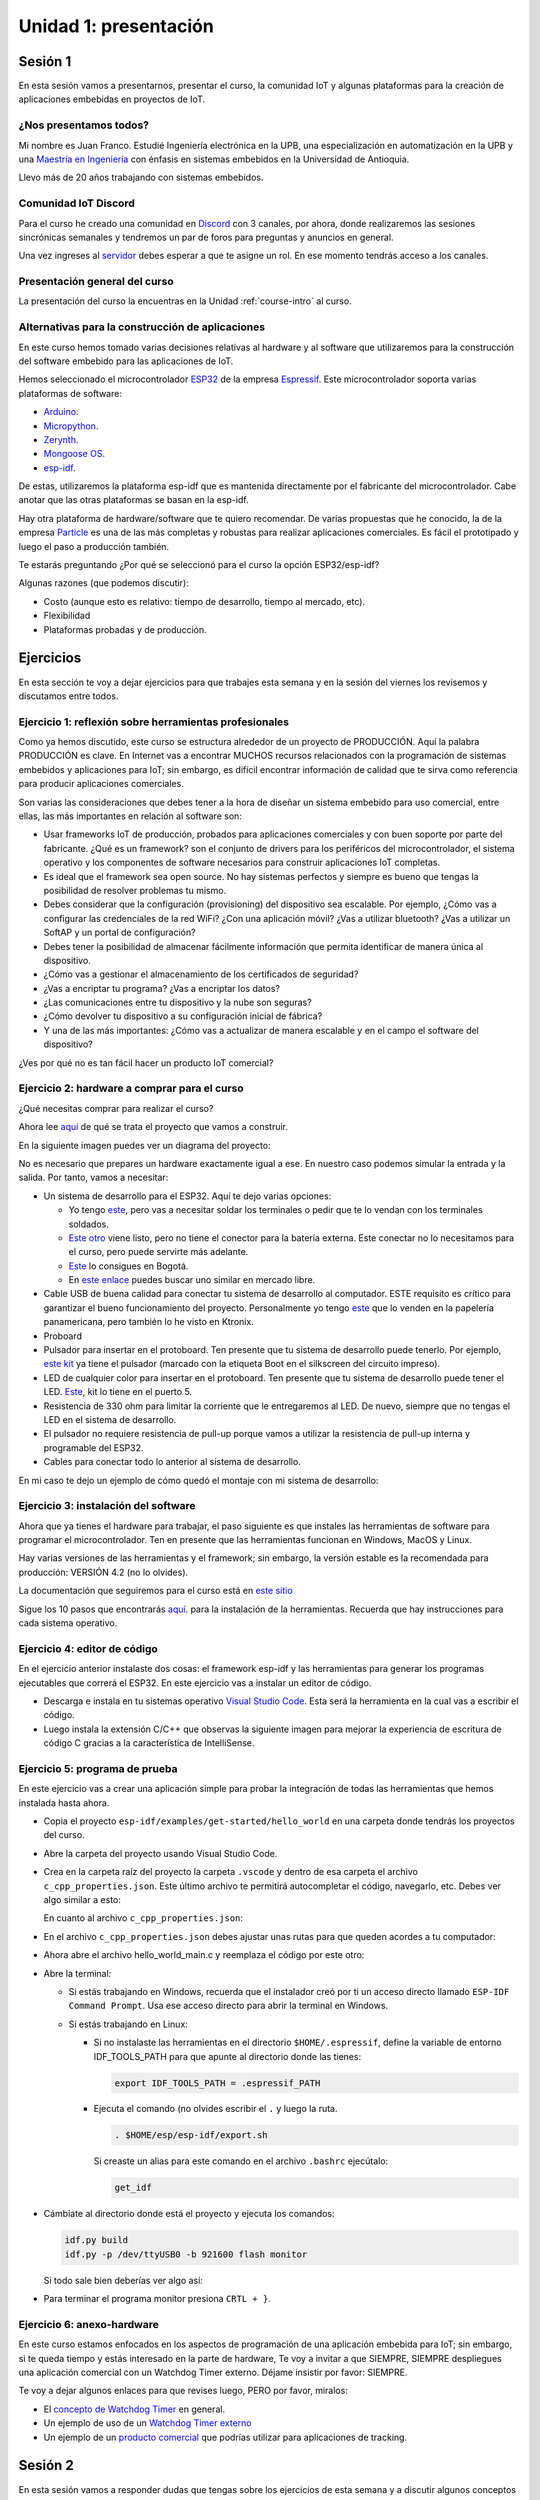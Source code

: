 Unidad 1: presentación
========================

Sesión 1
-----------

En esta sesión vamos a presentarnos, presentar el curso, la comunidad IoT y 
algunas plataformas para la creación de aplicaciones embebidas en proyectos 
de IoT.

¿Nos presentamos todos?
^^^^^^^^^^^^^^^^^^^^^^^^

.. image:: ../_static/fotoJuan.jpg
  :scale: 25%
  :align: center
  :alt: foto Juan

Mi nombre es Juan Franco. Estudié Ingeniería electrónica en la UPB, una especialización 
en automatización en la UPB y una 
`Maestría en Ingeniería <https://drive.google.com/file/d/1NluYbZbiK93CLadUnfCeHgTPgRhkiRCA/view?usp=sharing>`__ 
con énfasis en sistemas embebidos en la Universidad de Antioquia. 

Llevo más de 20 años trabajando con sistemas embebidos.


Comunidad IoT Discord
^^^^^^^^^^^^^^^^^^^^^^^^

Para el curso he creado una comunidad en `Discord <https://discord.com/invite/vC5RaagNcE>`__ con 
3 canales, por ahora, donde realizaremos las sesiones sincrónicas semanales y tendremos un 
par de foros para preguntas y anuncios en general.

Una vez ingreses al `servidor <https://discord.com/invite/vC5RaagNcE>`__ debes esperar a que 
te asigne un rol. En ese momento tendrás acceso a los canales.

Presentación general del curso
^^^^^^^^^^^^^^^^^^^^^^^^^^^^^^^

La presentación del curso la encuentras en la Unidad :ref:`course-intro` al curso.

Alternativas para la construcción de aplicaciones
^^^^^^^^^^^^^^^^^^^^^^^^^^^^^^^^^^^^^^^^^^^^^^^^^^

En este curso hemos tomado varias decisiones relativas al hardware y al software que 
utilizaremos para la construcción del software embebido para las aplicaciones de IoT. 

Hemos seleccionado el microcontrolador `ESP32 <https://www.espressif.com/en/products/socs/esp32>`__ 
de la empresa `Espressif <https://www.espressif.com/>`__. Este microcontrolador soporta varias 
plataformas de software:

* `Arduino <https://github.com/espressif/arduino-esp32>`__.
* `Micropython <https://micropython.org/download/esp32>`__.
* `Zerynth <https://www.zerynth.com/>`__.
* `Mongoose OS <https://mongoose-os.com/>`__.
* `esp-idf <https://github.com/espressif/esp-idf>`__.

De estas, utilizaremos la plataforma esp-idf que es mantenida directamente por el 
fabricante del microcontrolador. Cabe anotar que las otras plataformas se basan en la 
esp-idf.

Hay otra plataforma de hardware/software que te quiero recomendar. De varias propuestas 
que he conocido, la de la empresa `Particle <https://www.particle.io/>`__ es una de 
las más completas y robustas para realizar aplicaciones comerciales. Es fácil el 
prototipado y luego el paso a producción también.

Te estarás preguntando ¿Por qué se seleccionó para el curso la opción ESP32/esp-idf?

Algunas razones (que podemos discutir):

* Costo (aunque esto es relativo: tiempo de desarrollo, tiempo al mercado, etc).
* Flexibilidad
* Plataformas probadas y de producción.

Ejercicios
-----------

En esta sección te voy a dejar ejercicios para que trabajes esta semana y en la sesión 
del viernes los revisemos y discutamos entre todos.

Ejercicio 1: reflexión sobre herramientas profesionales
^^^^^^^^^^^^^^^^^^^^^^^^^^^^^^^^^^^^^^^^^^^^^^^^^^^^^^^^

Como ya hemos discutido, este curso se estructura alrededor de un proyecto de PRODUCCIÓN. Aquí 
la palabra PRODUCCIÓN es clave. En Internet vas a encontrar MUCHOS recursos relacionados 
con la programación de sistemas embebidos y aplicaciones para IoT; sin embargo, es difícil 
encontrar información de calidad que te sirva como referencia para producir aplicaciones 
comerciales. 

Son varias las consideraciones que debes tener a la hora de diseñar un 
sistema embebido para uso comercial, entre ellas, las más importantes en relación 
al software son:

* Usar frameworks IoT de producción, probados para aplicaciones comerciales y con 
  buen soporte por parte del fabricante. ¿Qué es un framework? son el conjunto 
  de drivers para los periféricos del microcontrolador, el sistema operativo y 
  los componentes de software necesarios para construir aplicaciones IoT completas.
* Es ideal que el framework sea open source. No hay sistemas perfectos y siempre 
  es bueno que tengas la posibilidad de resolver problemas tu mismo.
* Debes considerar que la configuración (provisioning) del dispositivo sea escalable. 
  Por ejemplo, ¿Cómo vas a configurar las credenciales de la red WiFi? ¿Con una aplicación 
  móvil? ¿Vas a utilizar bluetooth? ¿Vas a utilizar un SoftAP y un portal de configuración?
* Debes tener la posibilidad de almacenar fácilmente información que permita identificar 
  de manera única al dispositivo.
* ¿Cómo vas a gestionar el almacenamiento de los certificados de seguridad?
* ¿Vas a encriptar tu programa? ¿Vas a encriptar los datos?
* ¿Las comunicaciones entre tu dispositivo y la nube son seguras?
* ¿Cómo devolver tu dispositivo a su configuración inicial de fábrica?
* Y una de las más importantes: ¿Cómo vas a actualizar de manera escalable y en el campo
  el software del dispositivo?

¿Ves por qué no es tan fácil hacer un producto IoT comercial?

Ejercicio 2: hardware a comprar para el curso
^^^^^^^^^^^^^^^^^^^^^^^^^^^^^^^^^^^^^^^^^^^^^^^^

¿Qué necesitas comprar para realizar el curso?

Ahora lee `aquí <https://docs.espressif.com/projects/esp-jumpstart/en/latest/introduction.html>`__  
de qué se trata el proyecto que vamos a construir.

En la siguiente imagen puedes ver un diagrama del proyecto: 

.. image:: ../_static/jumpstart-outlet.png
  :scale: 50%
  :align: center
  :alt: foto del proyecto

No es necesario que prepares un hardware exactamente igual a ese. En nuestro caso 
podemos simular la entrada y la salida. Por tanto, vamos a necesitar:

* Un sistema de desarrollo para el ESP32. Aquí te dejo varias opciones:

  * Yo tengo `este <https://www.didacticaselectronicas.com/index.php/comunicaciones/wi-fi/wifi-wi-fi-bluetooth-internet-iot-tarjetas-de-desarrollo-con-de-wifi-wi-fi-internet-y-bluetooth-con-esp32-esp-32-detail>`__, 
    pero vas a necesitar soldar los terminales o pedir que te lo vendan con los terminales soldados.
  * `Este otro <https://www.didacticaselectronicas.com/index.php/comunicaciones/bluetooth/tarjeta-de-desarrollo-esp32-wroom-32d-tarjetas-modulos-de-desarrollo-con-de-wifi-y-bluetooth-esp32u-con-conector-u-fl-tarjeta-comunicaci%C3%B3n-wi-fi-bluetooth-esp32u-iot-esp32-nodemcu-d0wd-detail>`__ 
    viene listo, pero no tiene el conector para la batería externa. Este conectar no lo necesitamos para 
    el curso, pero puede servirte más adelante.
  * `Este <https://www.sigmaelectronica.net/producto/esp-32/>`__ lo consigues en Bogotá.
  * En `este enlace <https://listado.mercadolibre.com.co/esp32#D[A:ESp32]>`__ puedes buscar 
    uno similar en mercado libre.

* Cable USB de buena calidad para conectar tu sistema de desarrollo al computador. ESTE requisito 
  es crítico para garantizar el bueno funcionamiento del proyecto. Personalmente yo tengo 
  `este <https://www.belkin.com/us/p/P-F2CU012/>`__ que lo venden en la papelería panamericana, pero 
  también lo he visto en Ktronix.

* Proboard

* Pulsador para insertar en el protoboard. Ten presente que tu sistema 
  de desarrollo puede tenerlo. Por ejemplo, 
  `este kit <https://www.didacticaselectronicas.com/index.php/comunicaciones/bluetooth/tarjeta-de-desarrollo-esp32-wroom-32d-tarjetas-modulos-de-desarrollo-con-de-wifi-y-bluetooth-esp32u-con-conector-u-fl-tarjeta-comunicaci%C3%B3n-wi-fi-bluetooth-esp32u-iot-esp32-nodemcu-d0wd-detail>`__ 
  ya tiene el pulsador (marcado con la etiqueta Boot en el silkscreen del 
  circuito impreso).

* LED de cualquier color para insertar en el protoboard. Ten presente que tu 
  sistema de desarrollo puede tener el LED. `Este <https://www.didacticaselectronicas.com/index.php/comunicaciones/wi-fi/wifi-wi-fi-bluetooth-internet-iot-tarjetas-de-desarrollo-con-de-wifi-wi-fi-internet-y-bluetooth-con-esp32-esp-32-detail>`__, 
  kit lo tiene en el puerto 5.

* Resistencia de 330 ohm para limitar la corriente que le entregaremos al LED. De nuevo, siempre 
  que no tengas el LED en el sistema de desarrollo.

* El pulsador no requiere resistencia de pull-up porque vamos a utilizar la resistencia de 
  pull-up interna y programable del ESP32.

* Cables para conectar todo lo anterior al sistema de desarrollo.

En mi caso te dejo un ejemplo de cómo quedó el montaje con mi sistema de desarrollo:


.. image:: ../_static/montaje-proto.jpg
  :scale: 50%
  :align: center
  :alt: montaje

Ejercicio 3: instalación del software
^^^^^^^^^^^^^^^^^^^^^^^^^^^^^^^^^^^^^^^^^

Ahora que ya tienes el hardware para trabajar, el paso siguiente es que instales 
las herramientas de software para programar el microcontrolador. Ten en presente 
que las herramientas funcionan en Windows, MacOS y Linux.

Hay varias versiones de las herramientas y el framework; sin embargo, la versión 
estable es la recomendada para producción: VERSIÓN 4.2 (no lo olvides).

La documentación que seguiremos para el curso está en 
`este sitio <https://docs.espressif.com/projects/esp-idf/en/stable/esp32/get-started/index.html>`__ 

Sigue los 10 pasos que encontrarás `aquí <https://docs.espressif.com/projects/esp-idf/en/stable/esp32/get-started/index.html>`__. 
para la instalación de la herramientas. Recuerda que hay instrucciones para cada sistema 
operativo.  

Ejercicio 4: editor de código
^^^^^^^^^^^^^^^^^^^^^^^^^^^^^^^^

En el ejercicio anterior instalaste dos cosas: el framework esp-idf y las herramientas 
para generar los programas ejecutables que correrá el ESP32. En este ejercicio vas 
a instalar un editor de código.

* Descarga e instala en tu sistemas operativo `Visual Studio Code <https://code.visualstudio.com/>`__. 
  Esta será la herramienta en la cual vas a escribir el código.

* Luego instala la extensión C/C++ que observas la siguiente imagen para mejorar 
  la experiencia de escritura de código C gracias a la característica de IntelliSense.
 
.. image:: ../_static/vscExt.png
  :scale: 50%
  :align: center
  :alt: C/C++ extension

Ejercicio 5: programa de prueba
^^^^^^^^^^^^^^^^^^^^^^^^^^^^^^^^^^

En este ejercicio vas a crear una aplicación simple para probar la integración 
de todas las herramientas que hemos instalada hasta ahora.

* Copia el proyecto ``esp-idf/examples/get-started/hello_world`` en una carpeta 
  donde tendrás los proyectos del curso.

* Abre la carpeta del proyecto usando Visual Studio Code.

* Crea en la carpeta raíz del proyecto la carpeta ``.vscode`` y dentro de esa 
  carpeta el archivo ``c_cpp_properties.json``. Este último archivo te permitirá
  autocompletar el código, navegarlo, etc. Debes ver algo similar a esto:

  .. image:: ../_static/intelisense.png
    :scale: 50%
    :align: center
    :alt: C/C++ extension


  En cuanto al archivo ``c_cpp_properties.json``:

  .. code-block:: javascript
    :linenos:

		{
		  "env":{
			  "IDF_TOOLS":"/home/juanfranco/.espressif/tools",
			  "IDF_PATH":"/home/juanfranco/esp-idf-course/esp-idf"
		  },

		  "configurations": [
        {
            "name": "Linux",
            "cStandard": "c11",
            "cppStandard": "c++17",
            "includePath": [
          "${IDF_PATH}/components/**",
          "${IDF_TOOLS}/xtensa-esp32-elf/esp-2020r3-8.4.0/xtensa-esp32-elf/**",
          "${workspaceFolder}/**"
            ],
            
            "browse": {
          "path": [
              "${IDF_PATH}/components",
              "${IDF_TOOLS}/xtensa-esp32-elf/esp-2020r3-8.4.0/xtensa-esp32-elf",
              "${workspaceFolder}"
          ],
          "limitSymbolsToIncludedHeaders": false
            }
        }
		  ],
		  
      "version": 4
		}

* En el archivo ``c_cpp_properties.json`` debes ajustar unas rutas para que 
  queden acordes a tu computador:

  .. code-block:: javascript
    :linenos:

    "env":{
			  "IDF_TOOLS":"/home/juanfranco/.espressif/tools",
			  "IDF_PATH":"/home/juanfranco/esp-idf-course/esp-idf"
		},

* Ahora abre el archivo hello_world_main.c y reemplaza el código por este otro:

  .. code-block:: c 
    :linenos:

    #include <stdio.h>
    #include "freertos/FreeRTOS.h"
    #include "freertos/task.h"

    void app_main(void)
    {
        for(uint8_t i = 0; i < 10; i++){
            printf("Counter: %d\n", i);
            vTaskDelay(pdMS_TO_TICKS(1000));
        }
    }

* Abre la terminal: 

  * Si estás trabajando en Windows, recuerda que el instalador 
    creó por ti un acceso directo llamado ``ESP-IDF Command Prompt``. Usa ese 
    acceso directo para abrir la terminal en Windows. 
  
  * Si estás trabajando en Linux:
    
    * Si no instalaste las herramientas en el directorio ``$HOME/.espressif``,  
      define la variable de entorno IDF_TOOLS_PATH para que 
      apunte al directorio donde las tienes:

      .. code-block:: bash

          export IDF_TOOLS_PATH = .espressif_PATH

    * Ejecuta el comando (no olvides escribir el ``.`` y luego la ruta.

      .. code-block:: bash

          . $HOME/esp/esp-idf/export.sh
    
      Si creaste un alias para este comando en el archivo ``.bashrc`` ejecútalo:

      .. code-block:: bash 

          get_idf

* Cámbiate al directorio donde está el proyecto y ejecuta los comandos:

  .. code-block:: bash 

      idf.py build
      idf.py -p /dev/ttyUSB0 -b 921600 flash monitor

  Si todo sale bien deberías ver algo así:

  .. image:: ../_static/hello_project.png
    :scale: 100%
    :align: center
    :alt: resultado de la prueba

* Para terminar el programa monitor presiona ``CRTL + }``.

Ejercicio 6: anexo-hardware
^^^^^^^^^^^^^^^^^^^^^^^^^^^^^

En este curso estamos enfocados en los aspectos de programación de una aplicación 
embebida para IoT; sin embargo, si te queda tiempo y estás interesado en la parte de hardware, 
Te voy a invitar a que SIEMPRE, SIEMPRE despliegues una aplicación comercial con un 
Watchdog Timer externo. Déjame insistir por favor: SIEMPRE.

Te voy a dejar algunos enlaces para que revises luego, PERO por favor, míralos:

* El `concepto de Watchdog Timer <http://www.ganssle.com/item/great-watchdog-timers.htm>`__ 
  en general.

* Un ejemplo de uso de un `Watchdog Timer externo <https://community.particle.io/t/improving-electron-reliability-external-watchdog-timer/34221>`__ 

* Un ejemplo de un `producto comercial <https://docs.particle.io/datasheets/asset-tracking/tracker-som-datasheet/>`__ 
  que podrías utilizar para aplicaciones de tracking.

Sesión 2
-----------

En esta sesión vamos a responder dudas que tengas sobre los ejercicios de esta semana 
y a discutir algunos conceptos clave del lenguaje de programación C que necesitarás 
para el proyecto del curso.

